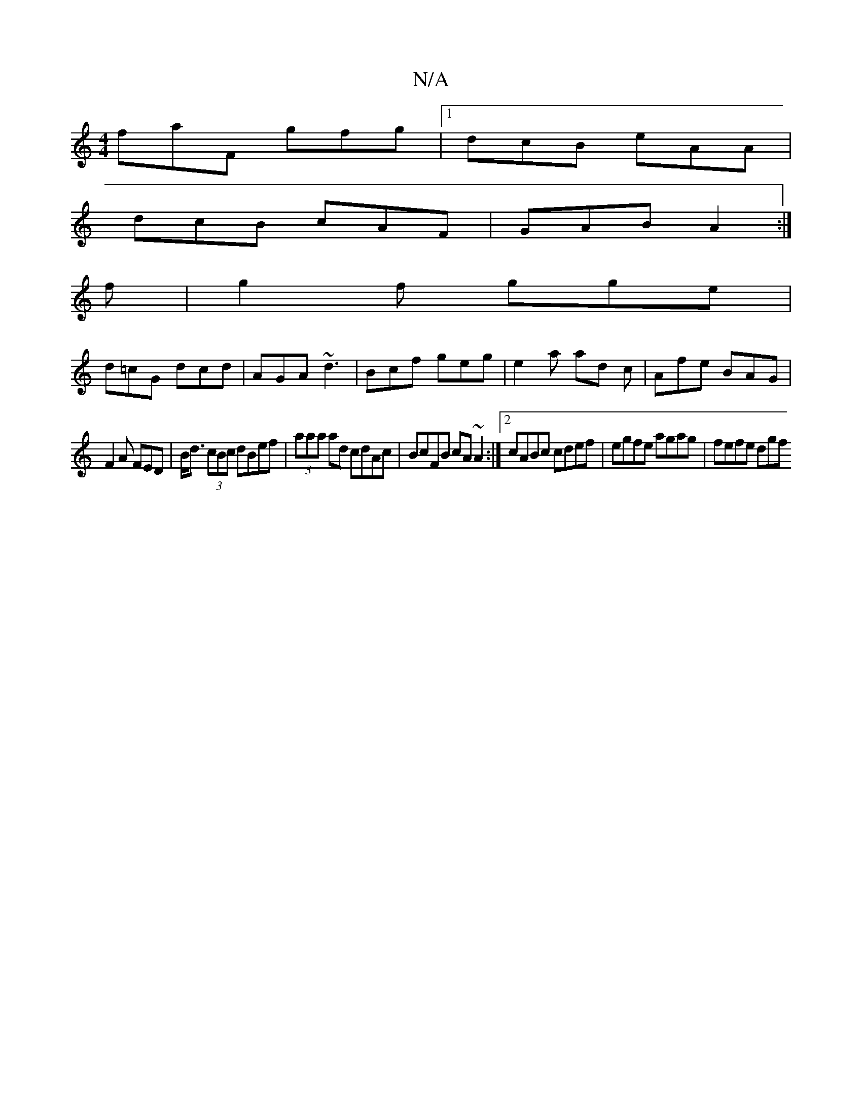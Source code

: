 X:1
T:N/A
M:4/4
R:N/A
K:Cmajor
faF gfg |[1 dcB eAA |
dcB cAF | GAB A2 :|
f | g2 f gge |
d=cG dcd | AGA ~d3 | Bcf geg | e2a ad c | Afe BAG |
F2 A FED | B<d (3cBc dBef | (3aaa ad cdAc | BcFB cA~A2 :|2 cABc cdef | egfe agag | fefe dgf